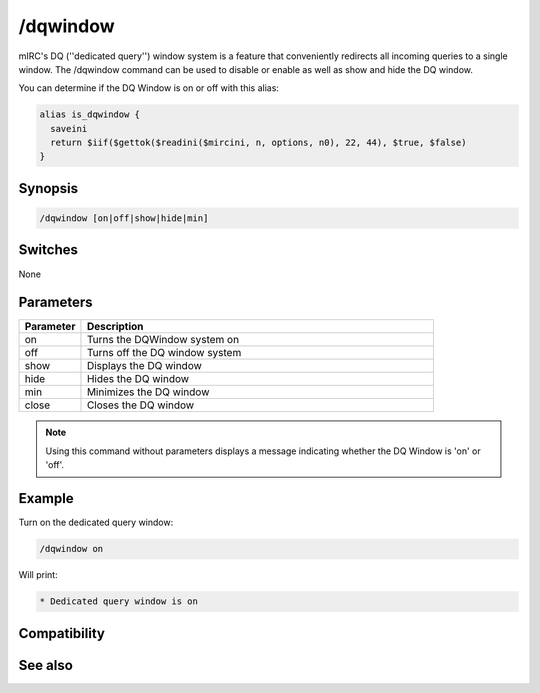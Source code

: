 /dqwindow
=========

mIRC's DQ (''dedicated query'') window system is a feature that conveniently redirects all incoming queries to a single window. The /dqwindow command can be used to disable or enable as well as show and hide the DQ window.

You can determine if the DQ Window is on or off with this alias:

.. code:: text

    alias is_dqwindow {
      saveini
      return $iif($gettok($readini($mircini, n, options, n0), 22, 44), $true, $false)
    }

Synopsis
--------

.. code:: text

    /dqwindow [on|off|show|hide|min]

Switches
--------

None

Parameters
----------

.. list-table::
    :widths: 15 85
    :header-rows: 1

    * - Parameter
      - Description
    * - on
      - Turns the DQWindow system on
    * - off
      - Turns off the DQ window system
    * - show
      - Displays the DQ window
    * - hide
      - Hides the DQ window
    * - min
      - Minimizes the DQ window
    * - close
      - Closes the DQ window

.. note:: Using this command without parameters displays a message indicating whether the DQ Window is 'on' or 'off'.

Example
-------

Turn on the dedicated query window:

.. code:: text

    /dqwindow on

Will print:

.. code:: text

    * Dedicated query window is on

Compatibility
-------------

.. compatibility:: 5.1

See also
--------

.. hlist::
    :columns: 4

    * :doc:`$me </identifiers/me>`
    * :doc:`$nick </identifiers/nick>`
    * :doc:`/close </commands/close>`
    * :doc:`/closemsg </commands/closemsg>`
    * :doc:`/window </commands/window>`

